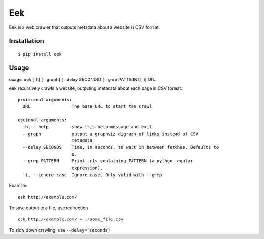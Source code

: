 Eek
===

Eek is a web crawler that outputs metadata about a website in CSV
format.

Installation
------------

::

    $ pip install eek

Usage
-----

usage: eek [-h] [--graph] [--delay SECONDS] [--grep PATTERN] [-i] URL

eek recursively crawls a website, outputing metadata about each page in
CSV format.

::

    positional arguments:
      URL                The base URL to start the crawl

    optional arguments:
      -h, --help         show this help message and exit
      --graph            output a graphviz digraph of links instead of CSV
                         metadata
      --delay SECONDS    Time, in seconds, to wait in between fetches. Defaults to
                         0.
      --grep PATTERN     Print urls containing PATTERN (a python regular
                         expression).
      -i, --ignore-case  Ignore case. Only valid with --grep

Example:

::

    eek http://example.com/

To save output to a file, use redirection

::

    eek http://example.com/ > ~/some_file.csv

To slow down crawling, use ``--delay=[seconds]``
